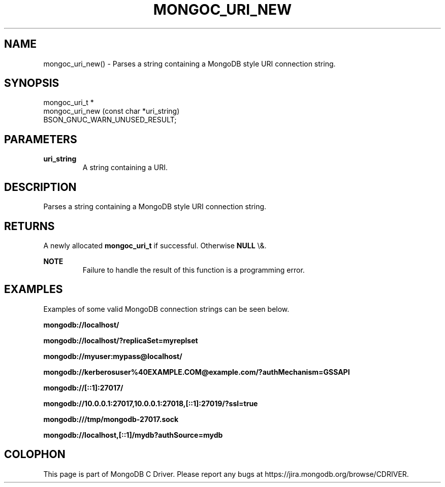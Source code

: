 .\" This manpage is Copyright (C) 2016 MongoDB, Inc.
.\" 
.\" Permission is granted to copy, distribute and/or modify this document
.\" under the terms of the GNU Free Documentation License, Version 1.3
.\" or any later version published by the Free Software Foundation;
.\" with no Invariant Sections, no Front-Cover Texts, and no Back-Cover Texts.
.\" A copy of the license is included in the section entitled "GNU
.\" Free Documentation License".
.\" 
.TH "MONGOC_URI_NEW" "3" "2016\(hy03\(hy16" "MongoDB C Driver"
.SH NAME
mongoc_uri_new() \- Parses a string containing a MongoDB style URI connection string.
.SH "SYNOPSIS"

.nf
.nf
mongoc_uri_t *
mongoc_uri_new (const char *uri_string)
   BSON_GNUC_WARN_UNUSED_RESULT;
.fi
.fi

.SH "PARAMETERS"

.TP
.B
uri_string
A string containing a URI.
.LP

.SH "DESCRIPTION"

Parses a string containing a MongoDB style URI connection string.

.SH "RETURNS"

A newly allocated
.B mongoc_uri_t
if successful. Otherwise
.B NULL
\e&.

.B NOTE
.RS
Failure to handle the result of this function is a programming error.
.RE

.SH "EXAMPLES"

Examples of some valid MongoDB connection strings can be seen below.

.B "mongodb://localhost/"

.B "mongodb://localhost/?replicaSet=myreplset"

.B "mongodb://myuser:mypass@localhost/"

.B "mongodb://kerberosuser%40EXAMPLE.COM@example.com/?authMechanism=GSSAPI"

.B "mongodb://[::1]:27017/"

.B "mongodb://10.0.0.1:27017,10.0.0.1:27018,[::1]:27019/?ssl=true"

.B "mongodb:///tmp/mongodb\(hy27017.sock"

.B "mongodb://localhost,[::1]/mydb?authSource=mydb"


.B
.SH COLOPHON
This page is part of MongoDB C Driver.
Please report any bugs at https://jira.mongodb.org/browse/CDRIVER.
